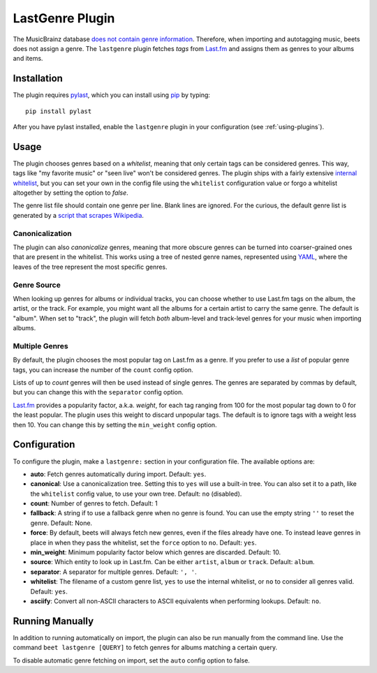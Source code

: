 LastGenre Plugin
================

The MusicBrainz database `does not contain genre information`_. Therefore, when
importing and autotagging music, beets does not assign a genre.  The
``lastgenre`` plugin fetches *tags* from `Last.fm`_ and assigns them as genres
to your albums and items.

.. _does not contain genre information:
    http://musicbrainz.org/doc/General_FAQ#Why_does_MusicBrainz_not_support_genre_information.3F
.. _Last.fm: http://last.fm/

Installation
------------

The plugin requires `pylast`_, which you can install using `pip`_ by typing::

    pip install pylast

After you have pylast installed, enable the ``lastgenre`` plugin in your
configuration (see :ref:`using-plugins`).

Usage
-----

The plugin chooses genres based on a *whitelist*, meaning that only certain
tags can be considered genres. This way, tags like "my favorite music" or "seen
live" won't be considered genres. The plugin ships with a fairly extensive
`internal whitelist`_, but you can set your own in the config file using the
``whitelist`` configuration value or forgo a whitelist altogether by setting
the option to `false`.

The genre list file should contain one genre per line. Blank lines are ignored.
For the curious, the default genre list is generated by a `script that scrapes
Wikipedia`_.

.. _pip: http://www.pip-installer.org/
.. _pylast: http://code.google.com/p/pylast/
.. _script that scrapes Wikipedia: https://gist.github.com/1241307
.. _internal whitelist: https://raw.githubusercontent.com/sampsyo/beets/master/beetsplug/lastgenre/genres.txt

Canonicalization
^^^^^^^^^^^^^^^^

The plugin can also *canonicalize* genres, meaning that more obscure genres can
be turned into coarser-grained ones that are present in the whitelist. This
works using a tree of nested genre names, represented using `YAML`_, where the
leaves of the tree represent the most specific genres.

.. _YAML: http://www.yaml.org/


Genre Source
^^^^^^^^^^^^

When looking up genres for albums or individual tracks, you can choose whether
to use Last.fm tags on the album, the artist, or the track. For example, you
might want all the albums for a certain artist to carry the same genre.
The default is "album". When set to "track", the plugin will fetch *both*
album-level and track-level genres for your music when importing albums.


Multiple Genres
^^^^^^^^^^^^^^^

By default, the plugin chooses the most popular tag on Last.fm as a genre. If
you prefer to use a *list* of popular genre tags, you can increase the number
of the ``count`` config option.

Lists of up to *count* genres will then be used instead of single genres. The
genres are separated by commas by default, but you can change this with the
``separator`` config option.

`Last.fm`_ provides a popularity factor, a.k.a. *weight*, for each tag ranging
from 100 for the most popular tag down to 0 for the least popular.
The plugin uses this weight to discard unpopular tags.  The default is to
ignore tags with a weight less then 10. You can change this by setting
the ``min_weight`` config option.

Configuration
-------------

To configure the plugin, make a ``lastgenre:`` section in your
configuration file. The available options are:

- **auto**: Fetch genres automatically during import.
  Default: ``yes``.
- **canonical**: Use a canonicalization tree. Setting this to ``yes`` will use
  a built-in tree. You can also set it to a path, like the ``whitelist``
  config value, to use your own tree.
  Default: ``no`` (disabled).
- **count**: Number of genres to fetch.
  Default: 1
- **fallback**: A string if to use a fallback genre when no genre is found.
  You can use the empty string ``''`` to reset the genre.
  Default: None.
- **force**: By default, beets will always fetch new genres, even if the files
  already have one. To instead leave genres in place in when they pass the
  whitelist, set the ``force`` option to ``no``.
  Default: ``yes``.
- **min_weight**: Minimum popularity factor below which genres are discarded.
  Default: 10.
- **source**: Which entity to look up in Last.fm. Can be
  either ``artist``, ``album`` or ``track``.
  Default: ``album``.
- **separator**: A separator for multiple genres.
  Default: ``', '``.
- **whitelist**: The filename of a custom genre list, ``yes`` to use
  the internal whitelist, or ``no`` to consider all genres valid.
  Default: ``yes``.
- **asciify**: Convert all non-ASCII characters to ASCII equivalents
  when performing lookups.
  Default: ``no``.

Running Manually
----------------

In addition to running automatically on import, the plugin can also be run manually
from the command line. Use the command ``beet lastgenre [QUERY]`` to fetch
genres for albums matching a certain query.

To disable automatic genre fetching on import, set the ``auto`` config option
to false.
